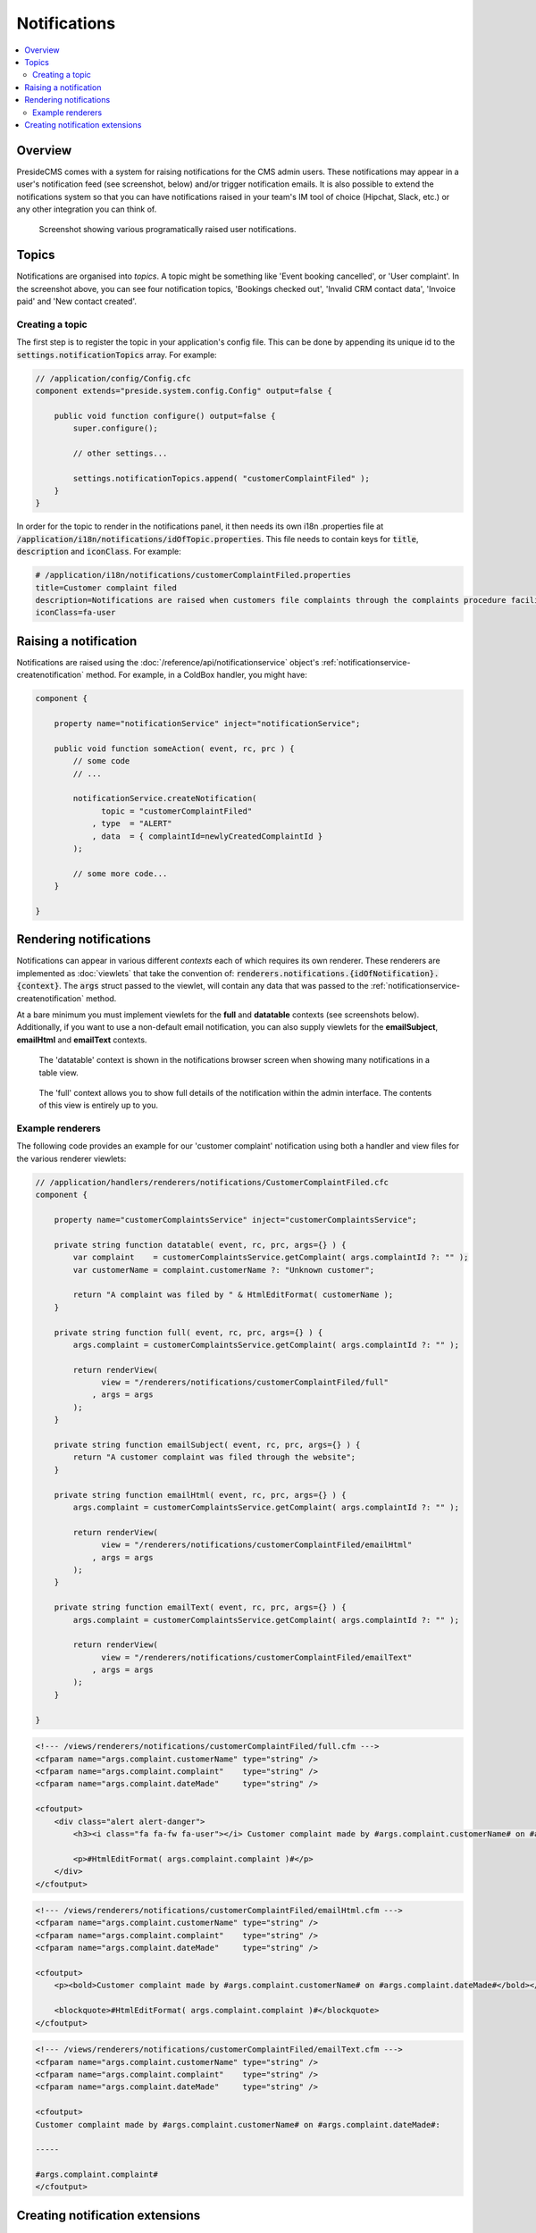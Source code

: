 Notifications
=============

.. contents:: :local:

Overview
########

PresideCMS comes with a system for raising notifications for the CMS admin users. These notifications may appear in a user's notification feed (see screenshot, below) and/or trigger notification emails. It is also possible to extend the notifications system so that you can have notifications raised in your team's IM tool of choice (Hipchat, Slack, etc.) or any other integration you can think of.

.. figure:: /images/notifications.png

    Screenshot showing various programatically raised user notifications.



Topics
######

Notifications are organised into *topics*. A topic might be something like 'Event booking cancelled', or 'User complaint'. In the screenshot above, you can see four notification topics, 'Bookings checked out', 'Invalid CRM contact data', 'Invoice paid' and 'New contact created'.

Creating a topic
----------------

The first step is to register the topic in your application's config file. This can be done by appending its unique id to the :code:`settings.notificationTopics` array. For example:

.. code-block:: java

    // /application/config/Config.cfc
    component extends="preside.system.config.Config" output=false {

        public void function configure() output=false {
            super.configure();

            // other settings...

            settings.notificationTopics.append( "customerComplaintFiled" );
        }
    }

In order for the topic to render in the notifications panel, it then needs its own i18n .properties file at :code:`/application/i18n/notifications/idOfTopic.properties`. This file needs to contain keys for :code:`title`, :code:`description` and :code:`iconClass`. For example:

.. code-block:: properties

    # /application/i18n/notifications/customerComplaintFiled.properties
    title=Customer complaint filed
    description=Notifications are raised when customers file complaints through the complaints procedure facility
    iconClass=fa-user

Raising a notification
######################

Notifications are raised using the :doc:`/reference/api/notificationservice` object's :ref:`notificationservice-createnotification` method. For example, in a ColdBox handler, you might have:

.. code-block:: java

    component {

        property name="notificationService" inject="notificationService";

        public void function someAction( event, rc, prc ) {
            // some code
            // ...

            notificationService.createNotification(
                  topic = "customerComplaintFiled"
                , type  = "ALERT"
                , data  = { complaintId=newlyCreatedComplaintId }
            );

            // some more code...
        }

    } 

Rendering notifications
#######################

Notifications can appear in various different *contexts* each of which requires its own renderer. These renderers are implemented as :doc:`viewlets` that take the convention of: :code:`renderers.notifications.{idOfNotification}.{context}`. The :code:`args` struct passed to the viewlet, will contain any data that was passed to the :ref:`notificationservice-createnotification` method.

At a bare minimum you must implement viewlets for the **full** and **datatable** contexts (see screenshots below). Additionally, if you want to use a non-default email notification, you can also supply viewlets for the **emailSubject**, **emailHtml** and **emailText** contexts.

.. figure:: /images/notification_datatable_context.png

    The 'datatable' context is shown in the notifications browser screen when showing many notifications in a table view.

.. figure:: /images/notification_full_context.png

    The 'full' context allows you to show full details of the notification within the admin interface. The contents of this view is entirely up to you.


Example renderers
-----------------

The following code provides an example for our 'customer complaint' notification using both a handler and view files for the various renderer viewlets:

.. code-block:: java

    // /application/handlers/renderers/notifications/CustomerComplaintFiled.cfc
    component {

        property name="customerComplaintsService" inject="customerComplaintsService";

        private string function datatable( event, rc, prc, args={} ) {
            var complaint    = customerComplaintsService.getComplaint( args.complaintId ?: "" );
            var customerName = complaint.customerName ?: "Unknown customer";

            return "A complaint was filed by " & HtmlEditFormat( customerName );
        }

        private string function full( event, rc, prc, args={} ) {
            args.complaint = customerComplaintsService.getComplaint( args.complaintId ?: "" );

            return renderView(
                  view = "/renderers/notifications/customerComplaintFiled/full"
                , args = args
            );
        }

        private string function emailSubject( event, rc, prc, args={} ) {
            return "A customer complaint was filed through the website";
        }

        private string function emailHtml( event, rc, prc, args={} ) {
            args.complaint = customerComplaintsService.getComplaint( args.complaintId ?: "" );

            return renderView(
                  view = "/renderers/notifications/customerComplaintFiled/emailHtml"
                , args = args
            );
        }

        private string function emailText( event, rc, prc, args={} ) {
            args.complaint = customerComplaintsService.getComplaint( args.complaintId ?: "" );

            return renderView(
                  view = "/renderers/notifications/customerComplaintFiled/emailText"
                , args = args
            );
        }

    } 


.. code-block:: html

    <!--- /views/renderers/notifications/customerComplaintFiled/full.cfm --->
    <cfparam name="args.complaint.customerName" type="string" /> 
    <cfparam name="args.complaint.complaint"    type="string" /> 
    <cfparam name="args.complaint.dateMade"     type="string" /> 

    <cfoutput>
        <div class="alert alert-danger">
            <h3><i class="fa fa-fw fa-user"></i> Customer complaint made by #args.complaint.customerName# on #args.complaint.dateMade#</h3>

            <p>#HtmlEditFormat( args.complaint.complaint )#</p>
        </div>
    </cfoutput>

.. code-block:: html

    <!--- /views/renderers/notifications/customerComplaintFiled/emailHtml.cfm --->
    <cfparam name="args.complaint.customerName" type="string" /> 
    <cfparam name="args.complaint.complaint"    type="string" /> 
    <cfparam name="args.complaint.dateMade"     type="string" /> 

    <cfoutput>
        <p><bold>Customer complaint made by #args.complaint.customerName# on #args.complaint.dateMade#</bold></p>

        <blockquote>#HtmlEditFormat( args.complaint.complaint )#</blockquote>
    </cfoutput>

.. code-block:: html

    <!--- /views/renderers/notifications/customerComplaintFiled/emailText.cfm --->
    <cfparam name="args.complaint.customerName" type="string" /> 
    <cfparam name="args.complaint.complaint"    type="string" /> 
    <cfparam name="args.complaint.dateMade"     type="string" /> 

    <cfoutput>
    Customer complaint made by #args.complaint.customerName# on #args.complaint.dateMade#:

    -----

    #args.complaint.complaint#
    </cfoutput>

Creating notification extensions
################################

TODO. If you have a requirement to do this, please get in touch.
